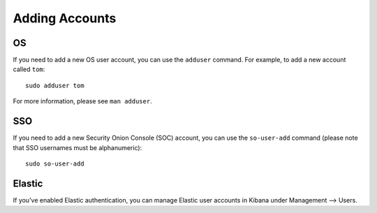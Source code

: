 .. _Adding_Accounts:

Adding Accounts
===============

OS
--

If you need to add a new OS user account, you can use the ``adduser`` command.  For example, to add a new account called ``tom``:

::

    sudo adduser tom

For more information, please see ``man adduser``.

SSO
---

If you need to add a new Security Onion Console (SOC) account, you can use the ``so-user-add`` command (please note that SSO usernames must be alphanumeric):

::

    sudo so-user-add

Elastic
-------

If you've enabled Elastic authentication, you can manage Elastic user accounts in Kibana under Management --> Users.
